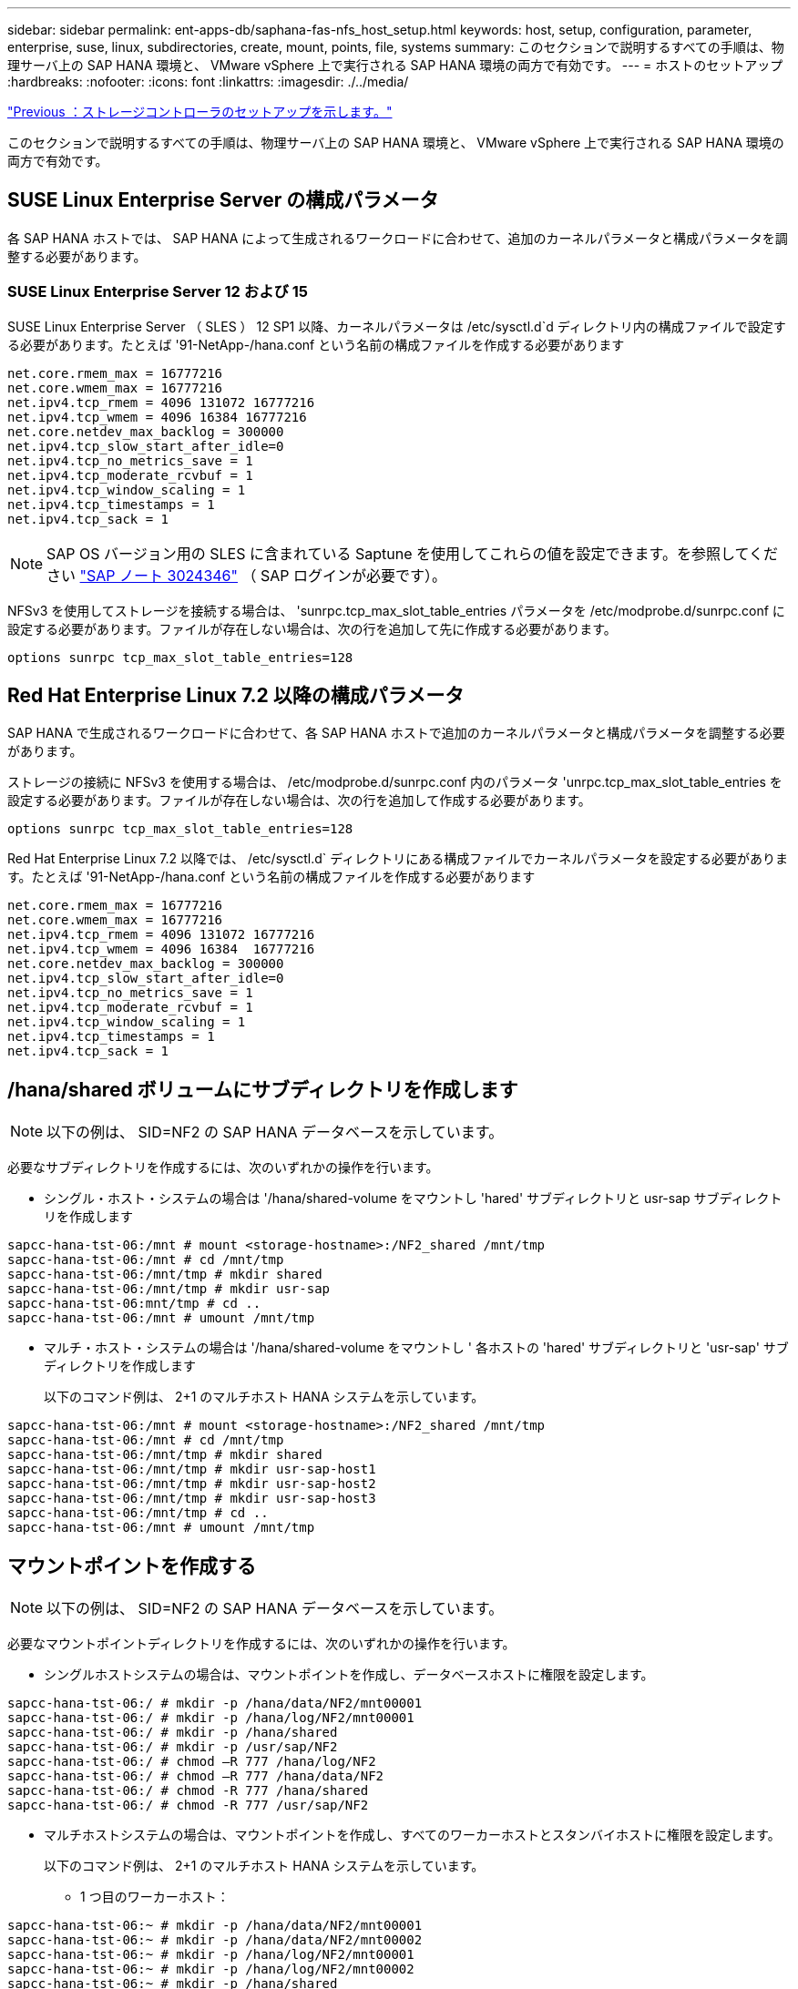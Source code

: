 ---
sidebar: sidebar 
permalink: ent-apps-db/saphana-fas-nfs_host_setup.html 
keywords: host, setup, configuration, parameter, enterprise, suse, linux, subdirectories, create, mount, points, file, systems 
summary: このセクションで説明するすべての手順は、物理サーバ上の SAP HANA 環境と、 VMware vSphere 上で実行される SAP HANA 環境の両方で有効です。 
---
= ホストのセットアップ
:hardbreaks:
:nofooter: 
:icons: font
:linkattrs: 
:imagesdir: ./../media/


link:saphana-fas-nfs_storage_controller_setup.html["Previous ：ストレージコントローラのセットアップを示します。"]

このセクションで説明するすべての手順は、物理サーバ上の SAP HANA 環境と、 VMware vSphere 上で実行される SAP HANA 環境の両方で有効です。



== SUSE Linux Enterprise Server の構成パラメータ

各 SAP HANA ホストでは、 SAP HANA によって生成されるワークロードに合わせて、追加のカーネルパラメータと構成パラメータを調整する必要があります。



=== SUSE Linux Enterprise Server 12 および 15

SUSE Linux Enterprise Server （ SLES ） 12 SP1 以降、カーネルパラメータは /etc/sysctl.d`d ディレクトリ内の構成ファイルで設定する必要があります。たとえば '91-NetApp-/hana.conf という名前の構成ファイルを作成する必要があります

....
net.core.rmem_max = 16777216
net.core.wmem_max = 16777216
net.ipv4.tcp_rmem = 4096 131072 16777216
net.ipv4.tcp_wmem = 4096 16384 16777216
net.core.netdev_max_backlog = 300000
net.ipv4.tcp_slow_start_after_idle=0
net.ipv4.tcp_no_metrics_save = 1
net.ipv4.tcp_moderate_rcvbuf = 1
net.ipv4.tcp_window_scaling = 1
net.ipv4.tcp_timestamps = 1
net.ipv4.tcp_sack = 1
....

NOTE: SAP OS バージョン用の SLES に含まれている Saptune を使用してこれらの値を設定できます。を参照してください https://launchpad.support.sap.com/["SAP ノート 3024346"^] （ SAP ログインが必要です）。

NFSv3 を使用してストレージを接続する場合は、 'sunrpc.tcp_max_slot_table_entries パラメータを /etc/modprobe.d/sunrpc.conf に設定する必要があります。ファイルが存在しない場合は、次の行を追加して先に作成する必要があります。

....
options sunrpc tcp_max_slot_table_entries=128
....


== Red Hat Enterprise Linux 7.2 以降の構成パラメータ

SAP HANA で生成されるワークロードに合わせて、各 SAP HANA ホストで追加のカーネルパラメータと構成パラメータを調整する必要があります。

ストレージの接続に NFSv3 を使用する場合は、 /etc/modprobe.d/sunrpc.conf 内のパラメータ 'unrpc.tcp_max_slot_table_entries を設定する必要があります。ファイルが存在しない場合は、次の行を追加して作成する必要があります。

....
options sunrpc tcp_max_slot_table_entries=128
....
Red Hat Enterprise Linux 7.2 以降では、 /etc/sysctl.d` ディレクトリにある構成ファイルでカーネルパラメータを設定する必要があります。たとえば '91-NetApp-/hana.conf という名前の構成ファイルを作成する必要があります

....
net.core.rmem_max = 16777216
net.core.wmem_max = 16777216
net.ipv4.tcp_rmem = 4096 131072 16777216
net.ipv4.tcp_wmem = 4096 16384  16777216
net.core.netdev_max_backlog = 300000
net.ipv4.tcp_slow_start_after_idle=0
net.ipv4.tcp_no_metrics_save = 1
net.ipv4.tcp_moderate_rcvbuf = 1
net.ipv4.tcp_window_scaling = 1
net.ipv4.tcp_timestamps = 1
net.ipv4.tcp_sack = 1
....


== /hana/shared ボリュームにサブディレクトリを作成します


NOTE: 以下の例は、 SID=NF2 の SAP HANA データベースを示しています。

必要なサブディレクトリを作成するには、次のいずれかの操作を行います。

* シングル・ホスト・システムの場合は '/hana/shared-volume をマウントし 'hared' サブディレクトリと usr-sap サブディレクトリを作成します


....
sapcc-hana-tst-06:/mnt # mount <storage-hostname>:/NF2_shared /mnt/tmp
sapcc-hana-tst-06:/mnt # cd /mnt/tmp
sapcc-hana-tst-06:/mnt/tmp # mkdir shared
sapcc-hana-tst-06:/mnt/tmp # mkdir usr-sap
sapcc-hana-tst-06:mnt/tmp # cd ..
sapcc-hana-tst-06:/mnt # umount /mnt/tmp
....
* マルチ・ホスト・システムの場合は '/hana/shared-volume をマウントし ' 各ホストの 'hared' サブディレクトリと 'usr-sap' サブディレクトリを作成します
+
以下のコマンド例は、 2+1 のマルチホスト HANA システムを示しています。



....
sapcc-hana-tst-06:/mnt # mount <storage-hostname>:/NF2_shared /mnt/tmp
sapcc-hana-tst-06:/mnt # cd /mnt/tmp
sapcc-hana-tst-06:/mnt/tmp # mkdir shared
sapcc-hana-tst-06:/mnt/tmp # mkdir usr-sap-host1
sapcc-hana-tst-06:/mnt/tmp # mkdir usr-sap-host2
sapcc-hana-tst-06:/mnt/tmp # mkdir usr-sap-host3
sapcc-hana-tst-06:/mnt/tmp # cd ..
sapcc-hana-tst-06:/mnt # umount /mnt/tmp
....


== マウントポイントを作成する


NOTE: 以下の例は、 SID=NF2 の SAP HANA データベースを示しています。

必要なマウントポイントディレクトリを作成するには、次のいずれかの操作を行います。

* シングルホストシステムの場合は、マウントポイントを作成し、データベースホストに権限を設定します。


....
sapcc-hana-tst-06:/ # mkdir -p /hana/data/NF2/mnt00001
sapcc-hana-tst-06:/ # mkdir -p /hana/log/NF2/mnt00001
sapcc-hana-tst-06:/ # mkdir -p /hana/shared
sapcc-hana-tst-06:/ # mkdir -p /usr/sap/NF2
sapcc-hana-tst-06:/ # chmod –R 777 /hana/log/NF2
sapcc-hana-tst-06:/ # chmod –R 777 /hana/data/NF2
sapcc-hana-tst-06:/ # chmod -R 777 /hana/shared
sapcc-hana-tst-06:/ # chmod -R 777 /usr/sap/NF2
....
* マルチホストシステムの場合は、マウントポイントを作成し、すべてのワーカーホストとスタンバイホストに権限を設定します。
+
以下のコマンド例は、 2+1 のマルチホスト HANA システムを示しています。

+
** 1 つ目のワーカーホスト：




....
sapcc-hana-tst-06:~ # mkdir -p /hana/data/NF2/mnt00001
sapcc-hana-tst-06:~ # mkdir -p /hana/data/NF2/mnt00002
sapcc-hana-tst-06:~ # mkdir -p /hana/log/NF2/mnt00001
sapcc-hana-tst-06:~ # mkdir -p /hana/log/NF2/mnt00002
sapcc-hana-tst-06:~ # mkdir -p /hana/shared
sapcc-hana-tst-06:~ # mkdir -p /usr/sap/NF2
sapcc-hana-tst-06:~ # chmod -R 777 /hana/log/NF2
sapcc-hana-tst-06:~ # chmod -R 777 /hana/data/NF2
sapcc-hana-tst-06:~ # chmod -R 777 /hana/shared
sapcc-hana-tst-06:~ # chmod -R 777 /usr/sap/NF2
....
* 2 つ目のワーカーホスト：


....
sapcc-hana-tst-07:~ # mkdir -p /hana/data/NF2/mnt00001
sapcc-hana-tst-07:~ # mkdir -p /hana/data/NF2/mnt00002
sapcc-hana-tst-07:~ # mkdir -p /hana/log/NF2/mnt00001
sapcc-hana-tst-07:~ # mkdir -p /hana/log/NF2/mnt00002
sapcc-hana-tst-07:~ # mkdir -p /hana/shared
sapcc-hana-tst-07:~ # mkdir -p /usr/sap/NF2
sapcc-hana-tst-07:~ # chmod -R 777 /hana/log/NF2
sapcc-hana-tst-07:~ # chmod -R 777 /hana/data/NF2
sapcc-hana-tst-07:~ # chmod -R 777 /hana/shared
sapcc-hana-tst-07:~ # chmod -R 777 /usr/sap/NF2
....
* スタンバイホスト：


....
sapcc-hana-tst-08:~ # mkdir -p /hana/data/NF2/mnt00001
sapcc-hana-tst-08:~ # mkdir -p /hana/data/NF2/mnt00002
sapcc-hana-tst-08:~ # mkdir -p /hana/log/NF2/mnt00001
sapcc-hana-tst-08:~ # mkdir -p /hana/log/NF2/mnt00002
sapcc-hana-tst-08:~ # mkdir -p /hana/shared
sapcc-hana-tst-08:~ # mkdir -p /usr/sap/NF2
sapcc-hana-tst-08:~ # chmod -R 777 /hana/log/NF2
sapcc-hana-tst-08:~ # chmod -R 777 /hana/data/NF2
sapcc-hana-tst-08:~ # chmod -R 777 /hana/shared
sapcc-hana-tst-08:~ # chmod -R 777 /usr/sap/NF2
....


== ファイルシステムをマウント

NFS のバージョンと ONTAP のリリースに応じて、異なるマウントオプションを使用する必要があります。次のファイルシステムをホストにマウントする必要があります。

* 「 /hana/data/sid/mnt0000* 」と入力します
* 「 /hana/log/sid/mnt0000* 」と入力します
* 「 /hana/shared 」
* /usr/sap/SID


次の表に、シングルホスト SAP HANA データベースとマルチホスト SAP HANA データベースのファイルシステムごとに使用する必要がある NFS のバージョンを示します。

|===
| ファイルシステム | SAP HANA シングルホスト | SAP HANA マルチホスト 


| /hana/data/sid/mnt0000* | NFSv3 または NFSv4 | NFSv4 


| /hana/log/sid/mnt0000* | NFSv3 または NFSv4 | NFSv4 


| /hana/shared にアクセスします | NFSv3 または NFSv4 | NFSv3 または NFSv4 


| /usr/sap/SID | NFSv3 または NFSv4 | NFSv3 または NFSv4 
|===
次の表に、 NFS の各バージョンと ONTAP のリリースのマウントオプションを示します。共通パラメータは、 NFS と ONTAP のバージョンには依存しません。


NOTE: SAP LaMa では、 /usr/sap/SID ディレクトリをローカルにする必要があります。したがって、 SAP LaMa を使用している場合は、 /usr/sap/SID の NFS ボリュームをマウントしないでください。

NFSv3 では、ソフトウェアまたはサーバに障害が発生した場合に NFS ロックのクリーンアップ処理が行われないようにするため、 NFS ロックをオフにする必要があります。

ONTAP 9 では、 NFS 転送サイズを最大 1MB に設定できます。具体的には、 40GbE 以上でのストレージシステムへの接続では、スループットの期待値を達成するために転送サイズを 1MB に設定する必要があります。

|===
| 共通パラメータ | NFSv3 | NFSv4 | NFSv4.1 | ONTAP 9 での NFS 転送サイズ | ONTAP 8 での NFS 転送サイズ 


| rw 、 bg 、 hard 、 timeo = 600 、 noatime 、 | バー = 3 、 nolock 、 | vers=4 、 minorversion=0 、 lock です | vers=4 、 minorversion=1 、 lock です | rsize=1048576 、 wsize=1048576 、 | rsize=65536 、 wsize=65536 、 
|===

NOTE: NFSv3 の読み取りパフォーマンスを向上させるには、「 nConnect=n 」マウントオプションを使用することをお勧めします。このオプションは、 SUSE Linux Enterprise Server 12 SP4 以降および RedHat Enterprise Linux （ RHEL ） 8.3 以降で使用できます。


NOTE: パフォーマンス・テストでは 'nConnect=8' の読み取り結果が良好であることが示されていますログの書き込みには 'nConnect=2.' など ' セッション数が少ないことがメリットとなります NFS サーバからの最初のマウント（ IP アドレス）では、使用されるセッションの量が定義されることに注意してください。それ以降のマウントでは 'nConnect' に異なる値が使用されていても ' この値は変更されません


NOTE: ONTAP 9.8 および SUSE SLES15SP2 または Red Hat RHEL 8.3 以降では、ネットアップで NFSv4.1 の nConnect オプションがサポートされます。追加情報については、 Linux ベンダーのマニュアルを参照してください。

/etc/fstab 構成ファイルを使用してシステムのブート中にファイル・システムをマウントするには ' 次の手順を実行します

次の例は、 SID=NF2 で、 NFSv3 を使用し、 NFS 転送サイズが 1MB の、シングルホスト SAP HANA データベースを示しています。

. 必要なファイル・システムを /etc/fstab 構成ファイルに追加します
+
....
sapcc-hana-tst-06:/ # cat /etc/fstab
<storage-vif-data01>:/NF2_data_mnt00001 /hana/data/NF2/mnt00001 nfs rw,vers=3,hard,timeo=600,rsize=1048576,wsize=1048576,bg,noatime,nolock 0 0
<storage-vif-log01>:/NF2_log_mnt00001 /hana/log/NF2/mnt00001 nfs rw,vers=3,hard,timeo=600,rsize=1048576,wsize=1048576,bg,noatime,nolock 0 0
<storage-vif-data01>:/NF2_shared/usr-sap /usr/sap/NF2 nfs rw,vers=3,hard,timeo=600,rsize=1048576,wsize=1048576,bg,noatime,nolock 0 0
<storage-vif-data01>:/NF2_shared/shared /hana/shared nfs rw,vers=3,hard,timeo=600,rsize=1048576,wsize=1048576,bg,noatime,nolock 0 0
....
. Run `ount – a を実行して、すべてのホストのファイルシステムをマウントします。


次の例は、 SID=NF2 で、データファイルシステムとログファイルシステムに NFSv4.1 を使用し、「 /hana/shared 」ファイルシステムと「 /usr/sap/nf2 」ファイルシステムに NFSv3 を使用する、マルチホスト SAP HANA データベースを示しています。使用される NFS 転送サイズは 1MB です。

. 必要なファイル・システムを ' すべてのホスト上の /etc/fstab 構成ファイルに追加します
+

NOTE: /usr/sap/nf2 ファイル・システムは ' データベース・ホストごとに異なります次の例は '/NF2_shared_usr-sap-host1' を示しています

+
....
sapcc-hana-tst-06:/ # cat /etc/fstab
<storage-vif-data01>:/NF2_data_mnt00001 /hana/data/NF2/mnt00001 nfs rw,vers=4, minorversion=1,hard,timeo=600,rsize=1048576,wsize=1048576,bg,noatime,lock 0 0
<storage-vif-data02>:/NF2_data_mnt00002 /hana/data/NF2/mnt00002 nfs rw,vers=4, minorversion=1,hard,timeo=600,rsize=1048576,wsize=1048576,bg,noatime,lock 0 0
<storage-vif-log01>:/NF2_log_mnt00001 /hana/log/NF2/mnt00001 nfs rw,vers=4, minorversion=1,hard,timeo=600,rsize=1048576,wsize=1048576,bg,noatime,lock 0 0
<storage-vif-log02>:/NF2_log_mnt00002 /hana/log/NF2/mnt00002 nfs rw,vers=4, minorversion=1,hard,timeo=600,rsize=1048576,wsize=1048576,bg,noatime,lock 0 0
<storage-vif-data02>:/NF2_shared/usr-sap-host1 /usr/sap/NF2 nfs rw,vers=3,hard,timeo=600,rsize=1048576,wsize=1048576,bg,noatime,nolock 0 0
<storage-vif-data02>:/NF2_shared/shared /hana/shared nfs rw,vers=3,hard,timeo=600,rsize=1048576,wsize=1048576,bg,noatime,nolock 0 0
....
. Run `ount – a を実行して、すべてのホストのファイルシステムをマウントします。


link:saphana-fas-nfs_sap_hana_installation_preparations_for_nfsv4.html["次の例は、 NFSv4 用の SAP HANA のインストール準備を示しています"]
